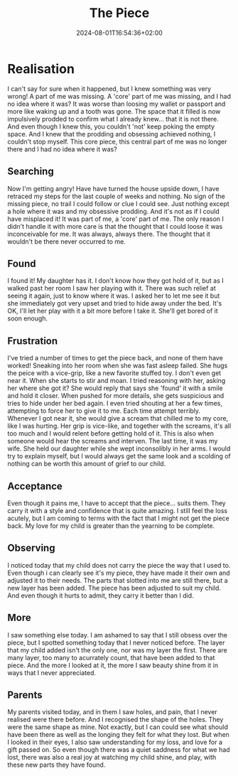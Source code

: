 #+DATE: 2024-08-01T16:54:36+02:00
#+TITLE: The Piece
#+DRAFT: true
#+TYPE: post

* Realisation

I can't say for sure when it happened, but I knew something was very wrong! A part of me was missing. A 'core' part of me was missing, and I had no idea where it was? It was worse than loosing my wallet or passport and more like waking up and a tooth was gone. The space that it filled is now impulsively prodded to confirm what I already knew... that it is not there. And even though I knew this, you couldn't 'not' keep poking the empty space. And I knew that the prodding and obsessing achieved nothing, I couldn't stop myself. This core piece, this central part of me was no longer there and I had no idea where it was?

** Searching
Now I'm getting angry! Have have turned the house upside down, I have retraced my steps for the last couple of weeks and nothing. No sign of the missing piece, no trail I could follow or clue I could see. Just nothing except a hole where it was and my obsessive prodding. And it's not as if I could have misplaced it! It was part of me, a 'core' part of me. The only reason I didn't handle it with more care is that the thought that I could loose it was inconceivable for me. It was always, always there. The thought that it wouldn't be there never occurred to me. 

** Found
I found it! My daughter has it. I don't know how they got hold of it, but as I walked past her room I saw her playing with it. There was such relief at seeing it again, just to know where it was. I asked her to let me see it but she immediately got very upset and tried to hide away under the bed. It's OK, I'll let her play with it a bit more before I take it. She'll get bored of it soon enough.

** Frustration
I've tried a number of times to get the piece back, and none of them have worked! Sneaking into her room when she was fast asleep failed. She hugs the peice with a vice-grip, like a new favorite stuffed toy. I don't even get near it. When she starts to stir and moan. I tried reasoning with her, asking her where she got it? She would reply that says she 'found' it with a smile and hold it closer. When pushed for more details, she gets suspicious and tries to hide under her bed again. I even tried shouting at her a few times, attempting to force her to give it to me. Each time attempt terribly. Whenever I got near it, she would give a scream that chilled me to my core, like I was hurting. Her grip is vice-like, and together with the screams, it's all too much and I would relent before getting hold of it. This is also when someone would hear the screams and interven. The last time, it was my wife. She held our daughter while she wept inconsolibly in her arms. I would try to explain myself, but I would always get the same look and a scolding of nothing can be worth this amount of grief to our child. 

** Acceptance
Even though it pains me, I have to accept that the piece... suits them. They carry it with a style and confidence that is quite amazing. I still feel the loss acutely, but I am coming to terms with the fact that I might not get the piece back. My love for my child is greater than the yearning to be complete.

** Observing
I noticed today that my child does not carry the piece the way that I used to. Even though i can clearly see it's my piece, they have made it their own and adjusted it to their needs. The parts that slotted into me are still there, but a new layer has been added. The piece has been adjusted to suit my child. And even though it hurts to admit, they carry it better than I did.

** More
I saw something else today. I am ashamed to say that I still obsess over the piece, but I spotted something today that I never noticed before. The layer that my child added isn't the only one, nor was my layer the first. There are many layer, too many to acurrately count, that have been added to that piece. And the more I looked at it, the more I saw beauty shine from it in ways that I never appreciated.

** Parents
My parents visited today, and in them I saw holes, and pain, that I never realised were there before. And I recognised the shape of the holes. They were the same shape as mine. Not exactly, but I can could see what should have been there as well as the longing they felt for what they lost. But when I looked in their eyes, I also saw understanding for my loss, and love for a gift passed on. So even though there was a quiet saddness for what we had lost, there was also a real joy at watching my child shine, and play, with these new parts they have found. 

